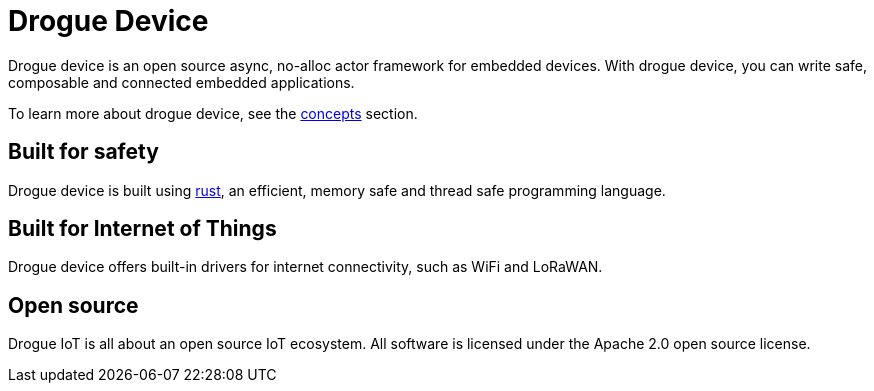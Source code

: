 = Drogue Device

Drogue device is an open source async, no-alloc actor framework for embedded devices. With drogue device, you can write safe, composable and connected embedded applications.

To learn more about drogue device, see the xref:concepts.adoc[concepts] section.

== Built for safety

Drogue device is built using https://www.rust-lang.org[rust], an efficient, memory safe and thread safe programming language.

== Built for Internet of Things

Drogue device offers built-in drivers for internet connectivity, such as WiFi and LoRaWAN.

== Open source

Drogue IoT is all about an open source IoT ecosystem. All software is licensed under the Apache 2.0 open source license.

